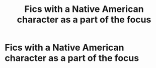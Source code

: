 #+TITLE: Fics with a Native American character as a part of the focus

* Fics with a Native American character as a part of the focus
:PROPERTIES:
:Author: Wunder-Waffle
:Score: 4
:DateUnix: 1622523530.0
:DateShort: 2021-Jun-01
:FlairText: Prompt
:END:
